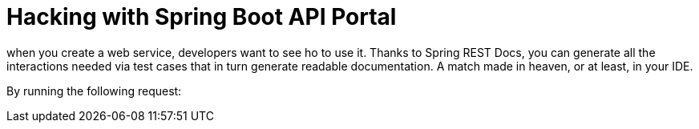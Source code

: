 = Hacking with Spring Boot API Portal

when you create a web service, developers want to see ho to use it. Thanks to Spring REST Docs, you can generate all
the interactions needed via test cases that in turn generate readable documentation. A match made in heaven,
or at least, in your IDE.

By running the following request:


